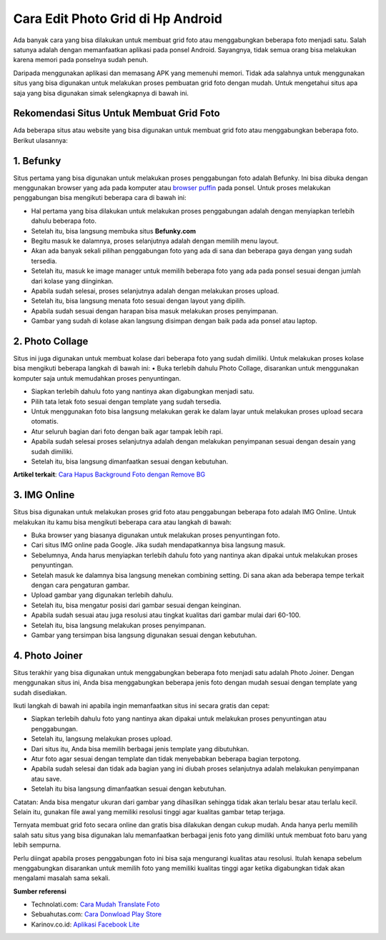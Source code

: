 Cara Edit Photo Grid di Hp Android
===========================

Ada banyak cara yang bisa dilakukan untuk membuat grid foto atau menggabungkan beberapa foto menjadi satu. Salah satunya adalah dengan memanfaatkan aplikasi pada ponsel Android. Sayangnya, tidak semua orang bisa melakukan karena memori pada ponselnya sudah penuh.

Daripada menggunakan aplikasi dan memasang APK yang memenuhi memori. Tidak ada salahnya untuk menggunakan situs yang bisa digunakan untuk melakukan proses pembuatan grid foto dengan mudah. Untuk mengetahui situs apa saja yang bisa digunakan simak selengkapnya di bawah ini.

Rekomendasi Situs Untuk Membuat Grid Foto
----------------------

Ada beberapa situs atau website yang bisa digunakan untuk membuat grid foto atau menggabungkan beberapa foto. Berikut ulasannya:

1.	Befunky
----------

Situs pertama yang bisa digunakan untuk melakukan proses penggabungan foto adalah Befunky. Ini bisa dibuka dengan menggunakan browser yang ada pada komputer atau `browser puffin <https://www.sebuahutas.com/2022/03/download-puffin-pro-browser-official.html>`_ pada ponsel. Untuk proses melakukan penggabungan bisa mengikuti beberapa cara di bawah ini:

•	Hal pertama yang bisa dilakukan untuk melakukan proses penggabungan adalah dengan menyiapkan terlebih dahulu beberapa foto.
•	Setelah itu, bisa langsung membuka situs **Befunky.com**
•	Begitu masuk ke dalamnya, proses selanjutnya adalah dengan memilih menu layout.
•	Akan ada banyak sekali pilihan penggabungan foto yang ada di sana dan beberapa gaya dengan yang sudah tersedia.
•	Setelah itu, masuk ke image manager untuk memilih beberapa foto yang ada pada ponsel sesuai dengan jumlah dari kolase yang diinginkan.
•	Apabila sudah selesai, proses selanjutnya adalah dengan melakukan proses upload.
•	Setelah itu, bisa langsung menata foto sesuai dengan layout yang dipilih.
•	Apabila sudah sesuai dengan harapan bisa masuk melakukan proses penyimpanan.
•	Gambar yang sudah di kolase akan langsung disimpan dengan baik pada ada ponsel atau laptop.

2.	Photo Collage
---------------------

Situs ini juga digunakan untuk membuat kolase dari beberapa foto yang sudah dimiliki. Untuk melakukan proses kolase bisa mengikuti beberapa langkah di bawah ini:
•	Buka terlebih dahulu Photo Collage, disarankan untuk menggunakan komputer saja untuk memudahkan proses penyuntingan.

•	Siapkan terlebih dahulu foto yang nantinya akan digabungkan menjadi satu.
•	Pilih tata letak foto sesuai dengan template yang sudah tersedia.
•	Untuk menggunakan foto bisa langsung melakukan gerak ke dalam layar untuk melakukan proses upload secara otomatis.
•	Atur seluruh bagian dari foto dengan baik agar tampak lebih rapi.
•	Apabila sudah selesai proses selanjutnya adalah dengan melakukan penyimpanan sesuai dengan desain yang sudah dimiliki.
•	Setelah itu, bisa langsung dimanfaatkan sesuai dengan kebutuhan.

**Artikel terkait**: `Cara Hapus Background Foto dengan Remove BG <https://www.sebuahutas.com/2022/04/remove-bg-hapus-background-foto-online.html>`_

3.	IMG Online
---------------------

Situs bisa digunakan untuk melakukan proses grid foto atau penggabungan beberapa foto adalah IMG Online. Untuk melakukan itu kamu bisa mengikuti beberapa cara atau langkah di bawah:

•	Buka browser yang biasanya digunakan untuk melakukan proses penyuntingan foto.
•	Cari situs IMG online pada Google. Jika sudah mendapatkannya bisa langsung masuk.
•	Sebelumnya, Anda harus menyiapkan terlebih dahulu foto yang nantinya akan dipakai untuk melakukan proses penyuntingan.
•	Setelah masuk ke dalamnya bisa langsung menekan combining setting. Di sana akan ada beberapa tempe terkait dengan cara pengaturan gambar.
•	Upload gambar yang digunakan terlebih dahulu.
•	Setelah itu, bisa mengatur posisi dari gambar sesuai dengan keinginan.
•	Apabila sudah sesuai atau juga resolusi atau tingkat kualitas dari gambar mulai dari 60-100.
•	Setelah itu, bisa langsung melakukan proses penyimpanan.
•	Gambar yang tersimpan bisa langsung digunakan sesuai dengan kebutuhan.

4.	Photo Joiner
---------------------
Situs terakhir yang bisa digunakan untuk menggabungkan beberapa foto menjadi satu adalah Photo Joiner. Dengan menggunakan situs ini, Anda bisa menggabungkan beberapa jenis foto dengan mudah sesuai dengan template yang sudah disediakan.

Ikuti langkah di bawah ini apabila ingin memanfaatkan situs ini secara gratis dan cepat:

•	Siapkan terlebih dahulu foto yang nantinya akan dipakai untuk melakukan proses penyuntingan atau penggabungan.
•	Setelah itu, langsung melakukan proses upload.
•	Dari situs itu, Anda bisa memilih berbagai jenis template yang dibutuhkan.
•	Atur foto agar sesuai dengan template dan tidak menyebabkan beberapa bagian terpotong.
•	Apabila sudah selesai dan tidak ada bagian yang ini diubah proses selanjutnya adalah melakukan penyimpanan atau save.
•	Setelah itu bisa langsung dimanfaatkan sesuai dengan kebutuhan.

Catatan: Anda bisa mengatur ukuran dari gambar yang dihasilkan sehingga tidak akan terlalu besar atau terlalu kecil. Selain itu, gunakan file awal yang memiliki resolusi tinggi agar kualitas gambar tetap terjaga.

Ternyata membuat grid foto secara online dan gratis bisa dilakukan dengan cukup mudah. Anda hanya perlu memilih salah satu situs yang bisa digunakan lalu memanfaatkan berbagai jenis foto yang dimiliki untuk membuat foto baru yang lebih sempurna.

Perlu diingat apabila proses penggabungan foto ini bisa saja mengurangi kualitas atau resolusi. Itulah kenapa sebelum menggabungkan disarankan untuk memilih foto yang memiliki kualitas tinggi agar ketika digabungkan tidak akan mengalami masalah sama sekali.

**Sumber referensi**

- Technolati.com: `Cara Mudah Translate Foto <https://www.technolati.com/2022/04/cara-google-translate-inggris-indonesia.html>`_
- Sebuahutas.com: `Cara Donwload Play Store <https://www.sebuahutas.com//2022/02/download-play-store-terbaru-2022.html>`_
- Karinov.co.id: `Aplikasi Facebook Lite <https://karinov.co.id/facebook-lite-login-apk-official-download/>`_
